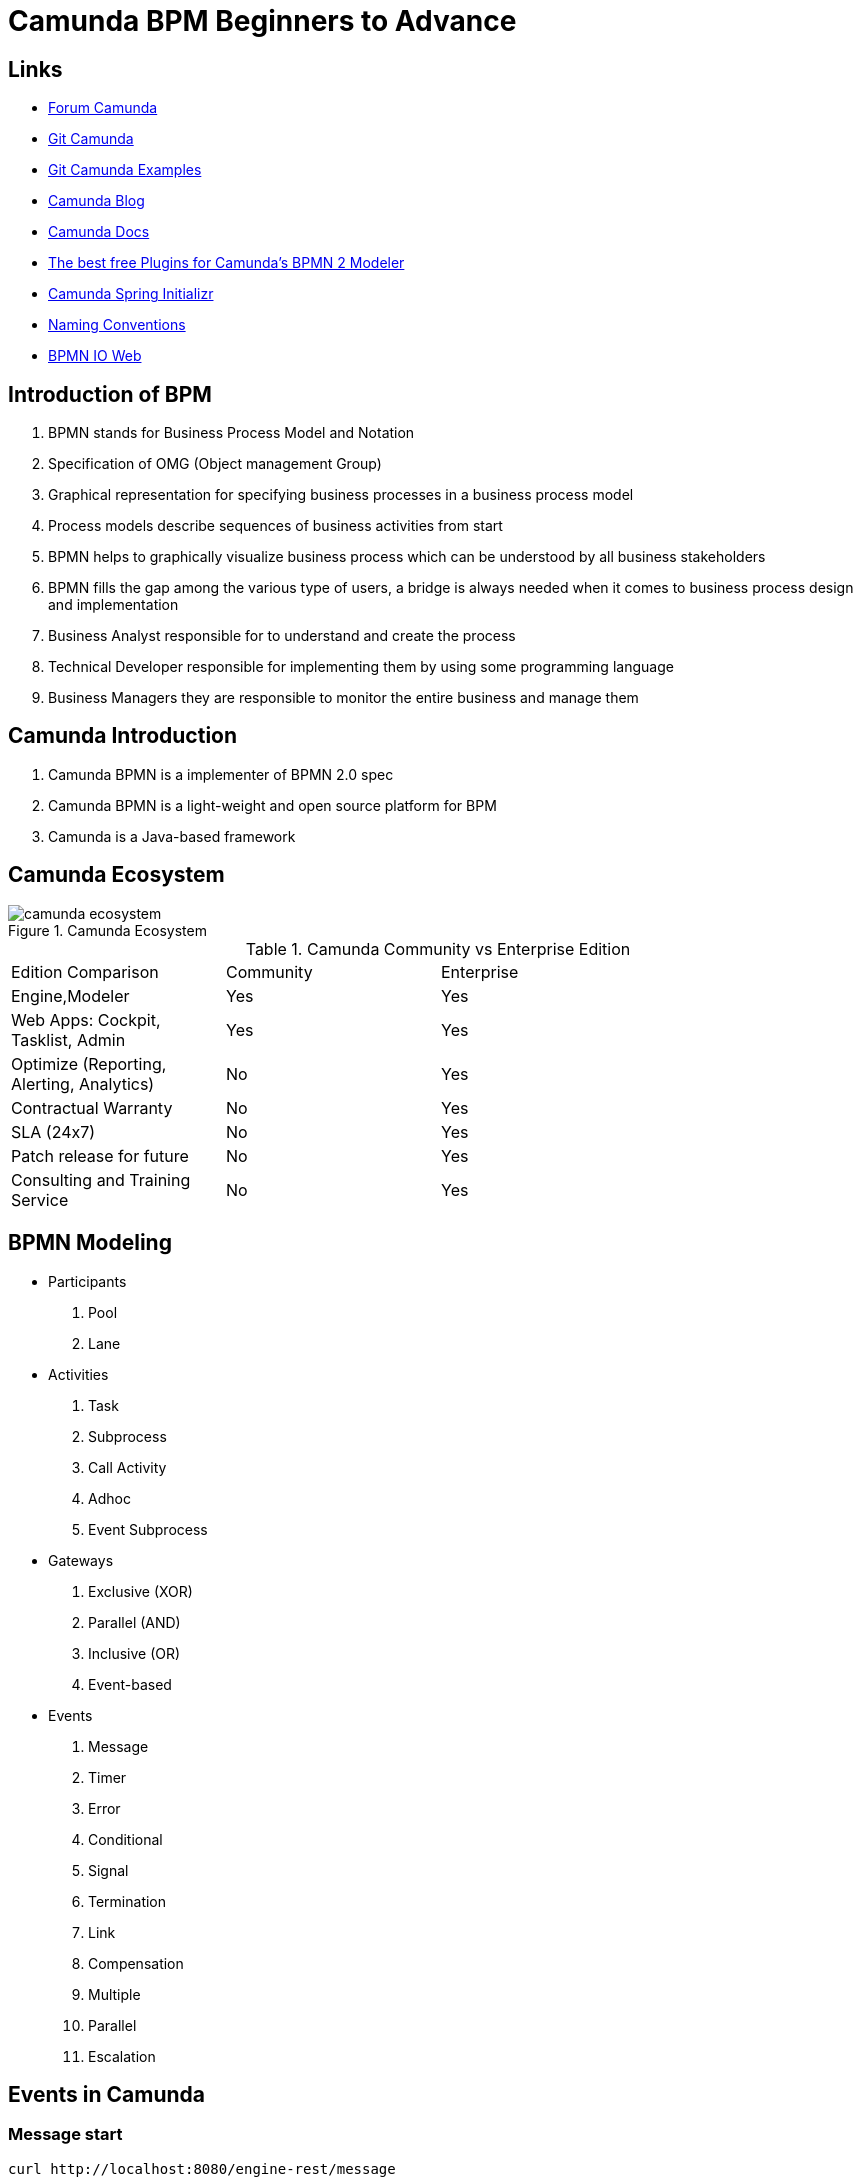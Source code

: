 = Camunda BPM Beginners to Advance

== Links

- https://forum.camunda.org/[Forum Camunda]
- https://github.com/camunda[Git Camunda]
- https://github.com/camunda/camunda-bpm-examples[Git Camunda Examples]
- https://camunda.com/blog[Camunda Blog]
- https://docs.camunda.org[Camunda Docs]
- https://emsbach.medium.com/the-best-free-plugins-for-camundas-bpmn-2-modeler-14eee0c9fdd2[The best free Plugins for Camunda’s BPMN 2 Modeler]
- https://start.camunda.com/[Camunda Spring Initializr]
- https://docs.camunda.io/docs/components/best-practices/modeling/naming-bpmn-elements/[Naming Conventions]
- https://demo.bpmn.io/[BPMN IO Web]

== Introduction of BPM

. BPMN stands for Business Process Model and Notation
. Specification of OMG (Object management Group)
. Graphical representation for specifying business processes in a business process model
. Process models describe sequences of business activities from start
. BPMN helps to graphically visualize business process which can be understood by all business stakeholders
. BPMN fills the gap among the various type of users, a bridge is always needed when it comes to business process design and implementation
. Business Analyst responsible for to understand and create the process
. Technical Developer responsible for implementing them by using some programming language
. Business Managers they are responsible to monitor the entire business and manage them

== Camunda Introduction

. Camunda BPMN is a implementer of BPMN 2.0 spec
. Camunda BPMN is a light-weight and open source platform for BPM
. Camunda is a Java-based framework

== Camunda Ecosystem

.Camunda Ecosystem
image::thumbs/camunda_ecosystem.png[]

.Camunda Community vs Enterprise Edition
[cols="1,1,2"]
|===
|Edition Comparison |Community |Enterprise
|Engine,Modeler | Yes | Yes
|Web Apps: Cockpit, Tasklist, Admin | Yes | Yes
|Optimize (Reporting, Alerting, Analytics) | No | Yes
|Contractual Warranty | No | Yes
|SLA (24x7) | No | Yes
|Patch release for future | No | Yes
|Consulting and Training Service | No | Yes
|===

== BPMN Modeling

- Participants
. Pool
. Lane

- Activities
. Task
. Subprocess
. Call Activity
. Adhoc
. Event Subprocess

- Gateways
. Exclusive (XOR)
. Parallel (AND)
. Inclusive (OR)
. Event-based

- Events
. Message
. Timer
. Error
. Conditional
. Signal
. Termination
. Link
. Compensation
. Multiple
. Parallel
. Escalation

== Events in Camunda

=== Message start

[source,bash]
----
curl http://localhost:8080/engine-rest/message
----

.Message Start Event Sample used on the Postman message name must combine with, Message name in Camunda modeler
[source,json]
----
{
    "messageName": "Message_Start",
    "businessKey": "320",
    "processVariables": {
        "question": {
            "value": "What's a cockpit",
            "type": "String"
        }
    }
}
----

=== Signal Interrupting

[source,bash]
----
curl http://localhost:8080/engine-rest/signal
----

.Signal Interrupting
[source,json]
----
{
    "name": "GoHomeAlert",
    "variables": {
        "alertType": {
            "value": "High"
        }
    }
}
----

== Task Type

. Service Task
. User Task
. Script Task - supported languages are Groovy, Javascript, JRuby and Jython
. Send and Receive Task
. Business Task

=== External Script

. in folder src/main/resources/scripts/request.groovy
. in bpmn script task choose external resource and link the folder up above such (scripts/request)

=== Service Tasks

. Service Task is used to invoke services, in camunda this is done by calling Java code or providing a work item for an external worker in async mode

=== Send and Receive Tasks

. Send task is a mainly to send a message with Java code
. A Receive Task is a wait state in element/activity, waiting for a arrival of certain message

=== Gateways

. Gateways are BPMN flow elements, which are used to control how sequence flows interact as they converge and diverge with a processes, enabling implementation of branching, forking, merging and connection of ways in a business methods, allowing modeling decisions based on data and events as well as fork/join concurrency

- Exclusive Gateway only one patch of execution is possible like (if/else)
- Inclusive Gateway allow multiple condition follow ahead with the execution
- Parallel Gateway don't have condition in the sequence and allow the flow get executed
- Event-Based Gateway the flow will get executed when an event occurs, such a timer, message etc

=== Pool and Lane

- Pool contains flow objects vertically or horizontally
- Lane helps to organize and categorize activities within a pool
- Pool Collaboration?

=== Subprocess

- Organize the processes to be more readable flows, but generate multiples ids on db

=== Error Handling

- Business or Technical Errors